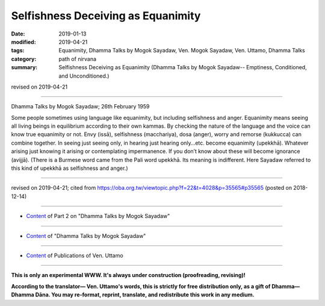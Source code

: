 ==========================================
Selfishness Deceiving as Equanimity
==========================================

:date: 2019-01-13
:modified: 2019-04-21
:tags: Equanimity, Dhamma Talks by Mogok Sayadaw, Ven. Mogok Sayadaw, Ven. Uttamo, Dhamma Talks
:category: path of nirvana
:summary: Selfishness Deceiving as Equanimity (Dhamma Talks by Mogok Sayadaw-- Emptiness, Conditioned, and Unconditioned.)

revised on 2019-04-21

------

Dhamma Talks by Mogok Sayadaw; 26th February 1959

Some people sometimes using language like equanimity, but including selfishness and anger. Equanimity means seeing all living beings in equilibrium according to their own kammas. By checking the nature of the language and the voice can know true equanimity or not. Envy (issā), selfishness (macchariya), dosa (anger), worry and remorse (kukkucca) can combine together. In seeing just seeing only, in hearing just hearing only…etc. become equanimity (upekkhā). Whatever arising just knowing it arising or contemplating impermanence. If you don’t know about these will become ignorance (avijjā). (There is a Burmese word came from the Pali word upekkhā. Its meaning is indifferent. Here Sayadaw referred to this kind of upekkhā as selfishness and anger.)

------

revised on 2019-04-21; cited from https://oba.org.tw/viewtopic.php?f=22&t=4028&p=35565#p35565 (posted on 2018-12-14)

------

- `Content <{filename}pt02-content-of-part02%zh.rst>`__ of Part 2 on "Dhamma Talks by Mogok Sayadaw"

------

- `Content <{filename}content-of-dhamma-talks-by-mogok-sayadaw%zh.rst>`__ of "Dhamma Talks by Mogok Sayadaw"

------

- `Content <{filename}../publication-of-ven-uttamo%zh.rst>`__ of Publications of Ven. Uttamo

------

**This is only an experimental WWW. It's always under construction (proofreading, revising)!**

**According to the translator— Ven. Uttamo's words, this is strictly for free distribution only, as a gift of Dhamma—Dhamma Dāna. You may re-format, reprint, translate, and redistribute this work in any medium.**

..
  04-21 rev. & add: Content of Publications of Ven. Uttamo; Content of Part 2 on "Dhamma Talks by Mogok Sayadaw"
        del: https://mogokdhammatalks.blog/
  2019-01-11  create rst; post on 01-13